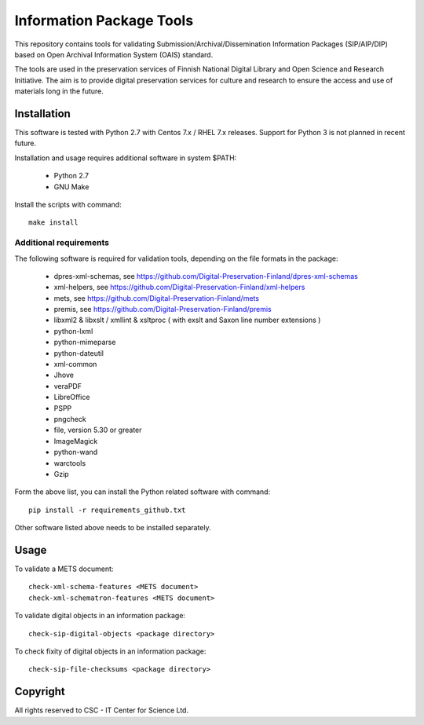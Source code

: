 Information Package Tools
=========================

This repository contains tools for validating Submission/Archival/Dissemination Information
Packages (SIP/AIP/DIP) based on Open Archival Information System (OAIS) standard.

The tools are used in the preservation services of Finnish National Digital Library
and Open Science and Research Initiative. The aim is to provide digital preservation
services for culture and research to ensure the access and use of materials long in
the future.

Installation
------------

This software is tested with Python 2.7 with Centos 7.x / RHEL 7.x releases.
Support for Python 3 is not planned in recent future.

Installation and usage requires additional software in system $PATH:

        * Python 2.7
        * GNU Make

Install the scripts with command::

        make install

Additional requirements
+++++++++++++++++++++++

The following software is required for validation tools, depending on the file formats in the package:

        * dpres-xml-schemas, see https://github.com/Digital-Preservation-Finland/dpres-xml-schemas
        * xml-helpers, see https://github.com/Digital-Preservation-Finland/xml-helpers
        * mets, see https://github.com/Digital-Preservation-Finland/mets
        * premis, see https://github.com/Digital-Preservation-Finland/premis
        * libxml2 & libxslt / xmllint & xsltproc ( with exslt and Saxon line number extensions )
        * python-lxml
        * python-mimeparse
        * python-dateutil
        * xml-common
        * Jhove
        * veraPDF
        * LibreOffice
        * PSPP
        * pngcheck
        * file, version 5.30 or greater
        * ImageMagick
        * python-wand
        * warctools
        * Gzip

Form the above list, you can install the Python related software with command::

        pip install -r requirements_github.txt

Other software listed above needs to be installed separately.

Usage
-----

To validate a METS document::

        check-xml-schema-features <METS document>
        check-xml-schematron-features <METS document>

To validate digital objects in an information package::

        check-sip-digital-objects <package directory>

To check fixity of digital objects in an information package::

        check-sip-file-checksums <package directory>

Copyright
---------
All rights reserved to CSC - IT Center for Science Ltd.

